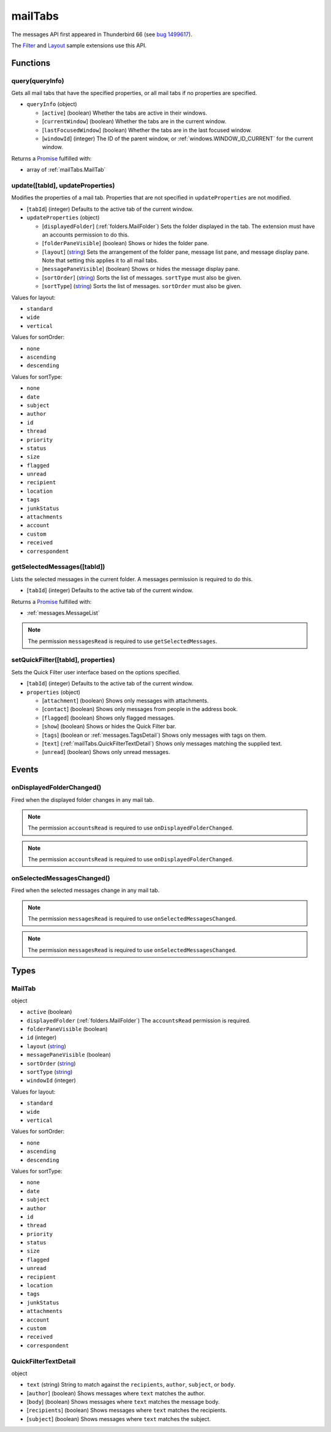 ========
mailTabs
========

The messages API first appeared in Thunderbird 66 (see `bug 1499617`__).

__ https://bugzilla.mozilla.org/show_bug.cgi?id=1499617

The `Filter`__  and `Layout`__ sample extensions use this API.

__ https://github.com/thundernest/sample-extensions/tree/master/filter
__ https://github.com/thundernest/sample-extensions/tree/master/layout

Functions
=========

.. _mailTabs.query:

query(queryInfo)
----------------

Gets all mail tabs that have the specified properties, or all mail tabs if no properties are specified.

- ``queryInfo`` (object)

  - [``active``] (boolean) Whether the tabs are active in their windows.
  - [``currentWindow``] (boolean) Whether the tabs are in the current window.
  - [``lastFocusedWindow``] (boolean) Whether the tabs are in the last focused window.
  - [``windowId``] (integer) The ID of the parent window, or :ref:`windows.WINDOW_ID_CURRENT` for the current window.

Returns a `Promise`_ fulfilled with:

- array of :ref:`mailTabs.MailTab`

.. _mailTabs.update:

update([tabId], updateProperties)
---------------------------------

Modifies the properties of a mail tab. Properties that are not specified in ``updateProperties`` are not modified.

- [``tabId``] (integer) Defaults to the active tab of the current window.
- ``updateProperties`` (object)

  - [``displayedFolder``] (:ref:`folders.MailFolder`) Sets the folder displayed in the tab. The extension must have an accounts permission to do this.
  - [``folderPaneVisible``] (boolean) Shows or hides the folder pane.
  - [``layout``] (`string <enum_layout_9_>`_) Sets the arrangement of the folder pane, message list pane, and message display pane. Note that setting this applies it to all mail tabs.
  - [``messagePaneVisible``] (boolean) Shows or hides the message display pane.
  - [``sortOrder``] (`string <enum_sortOrder_11_>`_) Sorts the list of messages. ``sortType`` must also be given.
  - [``sortType``] (`string <enum_sortType_12_>`_) Sorts the list of messages. ``sortOrder`` must also be given.

.. _enum_layout_9:

Values for layout:

- ``standard``
- ``wide``
- ``vertical``

.. _enum_sortOrder_11:

Values for sortOrder:

- ``none``
- ``ascending``
- ``descending``

.. _enum_sortType_12:

Values for sortType:

- ``none``
- ``date``
- ``subject``
- ``author``
- ``id``
- ``thread``
- ``priority``
- ``status``
- ``size``
- ``flagged``
- ``unread``
- ``recipient``
- ``location``
- ``tags``
- ``junkStatus``
- ``attachments``
- ``account``
- ``custom``
- ``received``
- ``correspondent``

.. _mailTabs.getSelectedMessages:

getSelectedMessages([tabId])
----------------------------

Lists the selected messages in the current folder. A messages permission is required to do this.

- [``tabId``] (integer) Defaults to the active tab of the current window.

Returns a `Promise`_ fulfilled with:

- :ref:`messages.MessageList`

.. note::

  The permission ``messagesRead`` is required to use ``getSelectedMessages``.

.. _mailTabs.setQuickFilter:

setQuickFilter([tabId], properties)
-----------------------------------

Sets the Quick Filter user interface based on the options specified.

- [``tabId``] (integer) Defaults to the active tab of the current window.
- ``properties`` (object)

  - [``attachment``] (boolean) Shows only messages with attachments.
  - [``contact``] (boolean) Shows only messages from people in the address book.
  - [``flagged``] (boolean) Shows only flagged messages.
  - [``show``] (boolean) Shows or hides the Quick Filter bar.
  - [``tags``] (boolean or :ref:`messages.TagsDetail`) Shows only messages with tags on them.
  - [``text``] (:ref:`mailTabs.QuickFilterTextDetail`) Shows only messages matching the supplied text.
  - [``unread``] (boolean) Shows only unread messages.

.. _Promise: https://developer.mozilla.org/en-US/docs/Web/JavaScript/Reference/Global_Objects/Promise

Events
======

.. _mailTabs.onDisplayedFolderChanged:

onDisplayedFolderChanged()
--------------------------

Fired when the displayed folder changes in any mail tab.

.. note::

  The permission ``accountsRead`` is required to use ``onDisplayedFolderChanged``.

.. note::

  The permission ``accountsRead`` is required to use ``onDisplayedFolderChanged``.

.. _mailTabs.onSelectedMessagesChanged:

onSelectedMessagesChanged()
---------------------------

Fired when the selected messages change in any mail tab.

.. note::

  The permission ``messagesRead`` is required to use ``onSelectedMessagesChanged``.

.. note::

  The permission ``messagesRead`` is required to use ``onSelectedMessagesChanged``.

Types
=====

.. _mailTabs.MailTab:

MailTab
-------

object

- ``active`` (boolean)
- ``displayedFolder`` (:ref:`folders.MailFolder`) The ``accountsRead`` permission is required.
- ``folderPaneVisible`` (boolean)
- ``id`` (integer)
- ``layout`` (`string <enum_layout_28_>`_)
- ``messagePaneVisible`` (boolean)
- ``sortOrder`` (`string <enum_sortOrder_30_>`_)
- ``sortType`` (`string <enum_sortType_31_>`_)
- ``windowId`` (integer)

.. _enum_layout_28:

Values for layout:

- ``standard``
- ``wide``
- ``vertical``

.. _enum_sortOrder_30:

Values for sortOrder:

- ``none``
- ``ascending``
- ``descending``

.. _enum_sortType_31:

Values for sortType:

- ``none``
- ``date``
- ``subject``
- ``author``
- ``id``
- ``thread``
- ``priority``
- ``status``
- ``size``
- ``flagged``
- ``unread``
- ``recipient``
- ``location``
- ``tags``
- ``junkStatus``
- ``attachments``
- ``account``
- ``custom``
- ``received``
- ``correspondent``

.. _mailTabs.QuickFilterTextDetail:

QuickFilterTextDetail
---------------------

object

- ``text`` (string) String to match against the ``recipients``, ``author``, ``subject``, or ``body``.
- [``author``] (boolean) Shows messages where ``text`` matches the author.
- [``body``] (boolean) Shows messages where ``text`` matches the message body.
- [``recipients``] (boolean) Shows messages where ``text`` matches the recipients.
- [``subject``] (boolean) Shows messages where ``text`` matches the subject.
